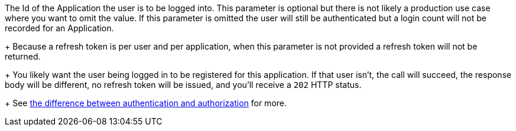 The Id of the Application the user is to be logged into. This parameter is optional but there is not likely a production use case where you want to omit the value. If this parameter is omitted the user will still be authenticated but a login count will not be recorded for an Application.
+
Because a refresh token is per user and per application, when this parameter is not provided a refresh token will not be returned. 
+
You likely want the user being logged in to be registered for this application. If that user isn't, the call will succeed, the response body will be different, no refresh token will be issued, and you'll receive a `202` HTTP status. 
+
See link:/docs/v1/tech/core-concepts/authentication-authorization/[the difference between authentication and authorization] for more.

